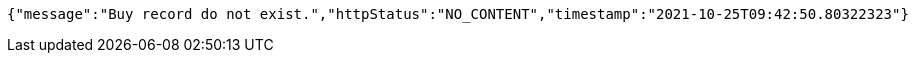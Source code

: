 [source,options="nowrap"]
----
{"message":"Buy record do not exist.","httpStatus":"NO_CONTENT","timestamp":"2021-10-25T09:42:50.80322323"}
----